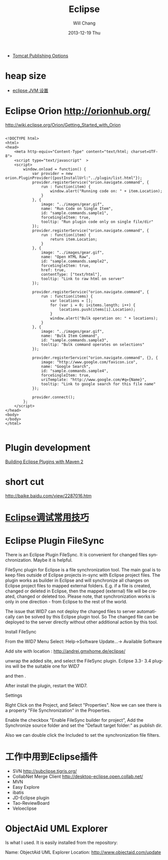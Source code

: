 #+TITLE:       Eclipse
#+AUTHOR:      Will Chang
#+EMAIL:       changwei.cn@gmail.com
#+DATE:        2013-12-19 Thu
#+URI:         /wiki/html/eclipse
#+KEYWORDS:    eclipse
#+TAGS:        :eclipse:
#+LANGUAGE:    en
#+OPTIONS:     H:3 num:nil toc:nil \n:nil ::t |:t ^:nil -:nil f:t *:t <:t
#+DESCRIPTION: eclipse





 - [[http://www.eclipse.org/webtools/releases/2.0/newandnoteworthy/server.php][Tomcat Publishing Options]]


* heap size

 
 - [[http://lylyb.iteye.com/blog/162799][eclipse JVM 设置]]
* Eclipse Orion  http://orionhub.org/ 


http://wiki.eclipse.org/Orion/Getting_Started_with_Orion



#+BEGIN_SRC

<!DOCTYPE html>
<html>
<head>
	<meta http-equiv="Content-Type" content="text/html; charset=UTF-8">
	<script type="text/javascript"  >
	<script>
		window.onload = function() {
			var provider = new orion.PluginProvider({postInstallUrl:"../plugin/list.html"});
			provider.registerService("orion.navigate.command", {
				run : function(item) {
					window.alert("Running code on: " + item.Location);
				}
			}, {
				image: "../images/gear.gif",
				name: "Run Code on Single Item",
				id: "sample.commands.sample1",
				forceSingleItem: true,
				tooltip: "Run plugin code only on single file/dir"
			});
			provider.registerService("orion.navigate.command", {
				run : function(item) {
					return item.Location;
				}
			}, {
				image: "../images/gear.gif",
				name: "Open HTML Raw",
				id: "sample.commands.sample2",
				forceSingleItem: true,
				href: true,
				contentType: ["text/html"],
				tooltip: "Link to raw html on server"
			});
			
			provider.registerService("orion.navigate.command", {
				run : function(items) {
					var locations = [];
					for (var i = 0; i<items.length; i++) {
						locations.push(items[i].Location);
					}
					window.alert("Bulk operation on: " + locations);
				}
			}, {
				image: "../images/gear.gif",
				name: "Bulk Item Command",
				id: "sample.commands.sample3",
				tooltip: "Bulk command operates on selections"
			});

			provider.registerService("orion.navigate.command", {}, {
				image: "http://www.google.com/favicon.ico",
				name: "Google Search",
				id: "sample.commands.sample4",
				forceSingleItem: true,
				uriTemplate: "http://www.google.com/#q={Name}",
				tooltip: "Link to google search for this file name"
			});

			provider.connect();
		};
	</script>
</head>
<body>
</body>
</html>

#+END_SRC


* Plugin development

[[http://www.eclipse.org/articles/article.php?file=Article-Eclipse-and-Maven2/index.html][Building Eclipse Plugins with Maven 2]]

* short cut

http://baike.baidu.com/view/2287016.htm


* [[http://www.javaeye.com/topic/633824][Eclipse调试常用技巧]]

* Eclipse Plugin FileSync

There is an Eclipse Plugin FileSync. It is convenient for changed files synchronization. Maybe it is helpful.

FileSync plugin for Eclipse is a file synchronization tool. The main goal is to keep files outside of Eclipse projects in-sync with Eclipse project files. The plugin works as builder in Eclipse and will synchronize all changes on Eclipse project files to mapped external folders. E.g. if a file is created, changed or deleted in Eclipse, then the mapped (external) file will be created, changed or deleted too. Please note, that synchronization works is only in one direction - from Eclipse to the rest of the world. 

The issue that WID7 can not deploy the changed files to server automatically can be solved by this Eclipse plugin tool.
So The changed file can be deployed to the server directly without other additional action by this tool.


Install FileSync

From the WID7 Menu Select: Help->Software Update...-> Available Software

Add site with location : http://andrei.gmxhome.de/eclipse/

unwrap the added site, and select the FileSync plugin. Eclipse 3.3- 3.4 plugins will be the suitable one for WID7


and then .

After install the plugin, restart the WID7.



Settings

Right Click on the Project, and Select "Properties". Now we can see there is a property "File Synchronization" in the Properties.

Enable the checkbox "Enable FileSync builder for project", Add the Synchronize source folder  and set the "Default target folder:" as publish dir.

Also we can double click the Included to set the synchronization file filters.



* 工作中用到Eclipse插件


 - SVN http://subclipse.tigris.org/
 - CollabNet Merge Client http://desktop-eclipse.open.collab.net/
 - MVN 
 - Easy Explore
 - ibatis
 - JD-Eclipse plugin
 - Tao-ReviewBoard
 - Veloeclipse



* ObjectAid UML Explorer
Is what I used. It is easily installed from the repository:

Name:     ObjectAid UML Explorer
Location: http://www.objectaid.com/update
